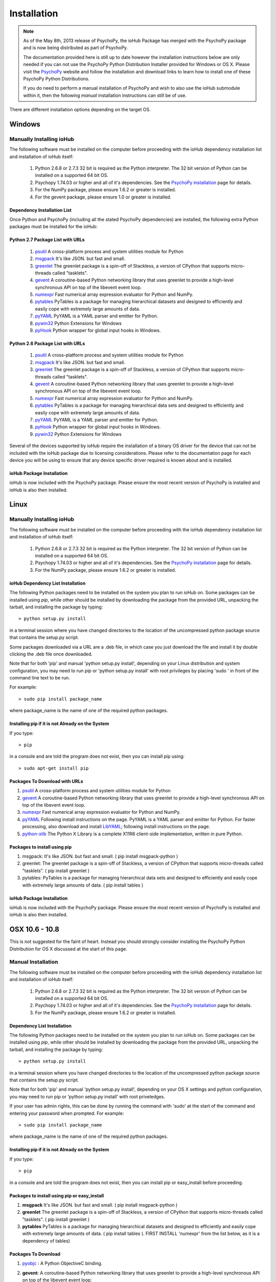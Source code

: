 #############
Installation
#############

.. note:: As of the May 8th, 2013 release of PsychoPy, the ioHub Package has merged with
    the PsychoPy package and is now being distributed as part of PsychoPy. 
    
    The documentation provided here is still up to date however the installation instructions
    below are only needed if you can not use the PsychoPy Python Distribution Installer
    provided for Windows or OS X. Please visit the `PsychoPy <http://www.psychopy.org>`_ 
    website and follow the installation and download links to learn how to install one of these
    PsychoPy Python Distributions.

    If you do need to perform a manual installation of PsychoPy and wish to also
    use the ioHub submodule within it, then the following *manual* installation
    instructions can still be of use.
 
There are different installation options depending on the target OS.

Windows
########

Manually Installing ioHub
===========================

The following software must be installed on the computer before proceeding with 
the ioHub dependency installation list and installation of ioHub itself: 

    #. Python 2.6.8 or 2.7.3 32 bit is required as the Python interpreter. The 32 bit version of Python can be installed on a supported 64 bit OS.

    #. Psychopy 1.74.03 or higher and all of it's dependencies. See the `PsychoPy installation <http://www.psychopy.org/installation.html>`_ page for details. 

    #. For the NumPy package, please ensure 1.6.2 or greater is installed.
    
    #. For the gevent package, please ensure 1.0 or greater is installed.

Dependency Installation List 
+++++++++++++++++++++++++++++

Once Python and PsychoPy (including all the stated PsychoPy dependencies) are installed, the following extra Python packages must be installed for the ioHub:

Python 2.7 Package List with URLs
++++++++++++++++++++++++++++++++++

    #. `psutil <http://code.google.com/p/psutil/downloads/detail?name=psutil-0.6.1.win32-py2.7.exe>`_ A cross-platform process and system utilities module for Python
    #. `msgpack <http://pypi.python.org/packages/2.7/m/msgpack-python/msgpack_python-0.2.0-py2.7-win32.egg#md5=d52bd856ca8c8d9a6ee86937e1b4c644>`_ It's like JSON. but fast and small.
    #. `greenlet <http://pypi.python.org/packages/2.7/g/greenlet/greenlet-0.4.0.win32-py2.7.exe#md5=910896116b1e4fd527b8afaadc7132f3>`_ The greenlet package is a spin-off of Stackless, a version of CPython that supports micro-threads called "tasklets".
    #. `gevent <https://github.com/downloads/SiteSupport/gevent/gevent-1.0rc2.win32-py2.7.exe>`_ A coroutine-based Python networking library that uses greenlet to provide a high-level synchronous API on top of the libevent event loop.
    #. `numexpr <http://code.google.com/p/numexpr/downloads/detail?name=numexpr-1.4.2.win32-py2.7.exe&can=2&q=>`_ Fast numerical array expression evaluator for Python and NumPy.
    #. `pytables <http://www.lfd.uci.edu/~gohlke/pythonlibs/#pytables>`_ PyTables is a package for managing hierarchical datasets and designed to efficiently and easily cope with extremely large amounts of data.
    #. `pyYAML <http://pyyaml.org/download/pyyaml/PyYAML-3.10.win32-py2.7.exe>`_ PyYAML is a YAML parser and emitter for Python.
    #. `pywin32 <http://sourceforge.net/projects/pywin32/files/pywin32/Build%20217/pywin32-217.win32-py2.7.exe/download>`_ Python Extensions for Windows
    #. `pyHook <http://sourceforge.net/projects/pyhook/files/pyhook/1.5.1/pyHook-1.5.1.win32-py2.7.exe/download>`_ Python wrapper for global input hooks in Windows.

Python 2.6 Package List with URLs
+++++++++++++++++++++++++++++++++++

    #. `psutil <https://code.google.com/p/psutil/downloads/detail?name=psutil-0.6.1.win32-py2.6.exe>`_ A cross-platform process and system utilities module for Python
    #. `msgpack <http://www.lfd.uci.edu/~gohlke/pythonlibs/#msgpack>`_ It's like JSON. but fast and small.
    #. `greenlet <https://pypi.python.org/packages/2.6/g/greenlet/greenlet-0.4.0.win32-py2.6.exe>`_ The greenlet package is a spin-off of Stackless, a version of CPython that supports micro-threads called "tasklets".
    #. `gevent <https://code.google.com/p/gevent/downloads/detail?name=gevent-1.0b4.win32-py2.6.exe&can=2&q=>`_ A coroutine-based Python networking library that uses greenlet to provide a high-level synchronous API on top of the libevent event loop.
    #. `numexpr <http://code.google.com/p/numexpr/downloads/detail?name=numexpr-1.4.2.win32-py2.6.exe&can=2&q=>`_ Fast numerical array expression evaluator for Python and NumPy.
    #. `pytables <http://www.lfd.uci.edu/~gohlke/pythonlibs/#pytables>`_ PyTables is a package for managing hierarchical data sets and designed to efficiently and easily cope with extremely large amounts of data.
    #. `pyYAML <http://pyyaml.org/download/pyyaml/PyYAML-3.10.win32-py2.6.exe>`_ PyYAML is a YAML parser and emitter for Python.
    #. `pyHook <http://sourceforge.net/projects/pyhook/files/pyhook/1.5.1/pyHook-1.5.1.win32-py2.6.exe/download>`_ Python wrapper for global input hooks in Windows.
    #. `pywin32 <http://sourceforge.net/projects/pywin32/files/pywin32/Build%20217/pywin32-217.win32-py2.6.exe/download>`_ Python Extensions for Windows

Several of the devices supported by ioHub require the installation of a binary OS driver
for the device that can not be included with the ioHub package due to licensing 
considerations. Please refer to the documentation page for each device you will be using to ensure that
any device specific driver required is known about and is installed.

ioHub Package Installation
++++++++++++++++++++++++++++++

ioHub is now included with the PsychoPy package. Please ensure the most recent version
of PsychoPy is installed and ioHub is also then installed.

Linux
#######

Manually Installing ioHub
===========================

The following software must be installed on the computer before proceeding with 
the ioHub dependency installation list and installation of ioHub itself: 

    #. Python 2.6.8 or 2.7.3 32 bit is required as the Python interpreter. The 32 bit version of Python can be installed on a supported 64 bit OS.

    #. Psychopy 1.74.03 or higher and all of it's dependencies. See the `PsychoPy installation <http://www.psychopy.org/installation.html>`_ page for details. 

    #. For the NumPy package, please ensure 1.6.2 or greater is installed.

ioHub Dependency List Installation
+++++++++++++++++++++++++++++++++++

The following Python packages need to be installed on the system you plan to run
ioHub on. Some packages can be installed using *pip*, while other should be installed 
by downloading the package from the provided URL, unpacking the tarball, and 
installing the package by typing::

    > python setup.py install

in a terminal session where you have changed directories to the location of the uncompressed 
python package source that contains the setup.py script.

Some packages downloaded via a URL are a .deb file, in which case you just download
the file and install it by double clicking the .deb file once downloaded. 

Note that for both 'pip' and manual 'python setup.py install', depending on your
Linux distribution and system configuration, you may need to run pip or 
'python setup.py install' with root privileges by placing 'sudo ' in front of the
command line text to be run.

For example::

    > sudo pip install package_name

where package_name is the name of one of the required python packages.

Installing pip if it is not Already on the System
+++++++++++++++++++++++++++++++++++++++++++++++++++

If you type:: 

    > pip

in a console and are told the program does not exist, then you can install pip using::

    > sudo apt-get install pip

Packages To Download with URLs
++++++++++++++++++++++++++++++

#. `psutil <http://code.google.com/p/psutil/downloads/detail?name=psutil-0.6.1.tar.gz&can=2&q=>`_ A cross-platform process and system utilities module for Python
#. `gevent <https://github.com/downloads/SiteSupport/gevent/python-gevent_1.0rc2_i386.deb>`_ A coroutine-based Python networking library that uses greenlet to provide a high-level synchronous API on top of the libevent event loop.
#. `numexpr <http://code.google.com/p/numexpr/downloads/detail?name=numexpr-2.0.1.tar.gz&can=2&q=>`_ Fast numerical array expression evaluator for Python and NumPy.
#. `pyYAML <http://pyyaml.org/wiki/PyYAMLDocumentation>`_ Following install instructions on the page. PyYAML is a YAML parser and emitter for Python. For faster processing, also download and install `LibYAML <http://pyyaml.org/wiki/LibYAML>`_; following install instructions on the page.
#. `python-xlib <http://sourceforge.net/projects/python-xlib/>`_ The Python X Library is a complete X11R6 client-side implementation, written in pure Python.


Packages to install using pip
++++++++++++++++++++++++++++++

#. msgpack: It's like JSON. but fast and small. ( pip install msgpack-python )
#. greenlet: The greenlet package is a spin-off of Stackless, a version of CPython that supports micro-threads called "tasklets". ( pip install greenlet )
#. pytables: PyTables is a package for managing hierarchical data sets and designed to efficiently and easily cope with extremely large amounts of data. ( pip install tables )

ioHub Package Installation
++++++++++++++++++++++++++++++

ioHub is now included with the PsychoPy package. Please ensure the most recent version
of PsychoPy is installed and ioHub is also then installed.

OSX 10.6 - 10.8
################

This is not suggested for the faint of heart. Instead you should strongly consider 
installing the PsychoPy Python Distribution for OS X discussed at the start of this page.

Manual Installation
====================

The following software must be installed on the computer before proceeding with 
the ioHub dependency installation list and installation of ioHub itself: 

    #. Python 2.6.8 or 2.7.3 32 bit is required as the Python interpreter. The 32 bit version of Python can be installed on a supported 64 bit OS.

    #. Psychopy 1.74.03 or higher and all of it's dependencies. See the `PsychoPy installation <http://www.psychopy.org/installation.html>`_ page for details. 

    #. For the NumPy package, please ensure 1.6.2 or greater is installed.

Dependency List Installation
++++++++++++++++++++++++++++++

The following Python packages need to be installed on the system you plan to run
ioHub on. Some packages can be installed using *pip*, while other should be installed 
by downloading the package from the provided URL, unpacking the tarball, and 
installing the package by typing::

    > python setup.py install

in a terminal session where you have changed directories to the location of the uncompressed 
python package source that contains the setup.py script.

Note that for both 'pip' and manual 'python setup.py install', depending on your
OS X settings and python configuration, you may need to run pip or 
'python setup.py install' with root priveledges.

If your user has admin rights, this can be done by running the command with 'sudo'
at the start of the command and entering your password when prompted. For example::

    > sudo pip install package_name

where package_name is the name of one of the required python packages.

Installing pip if it is not Already on the System
++++++++++++++++++++++++++++++++++++++++++++++++++

If you type:: 

    > pip

in a console and are told the program does not exist, then you can install pip or easy_install before proceeding.


Packages to install using pip or easy_install
++++++++++++++++++++++++++++++++++++++++++++++

#. **msgpack** It's like JSON. but fast and small. ( pip install msgpack-python )
#. **greenlet** The greenlet package is a spin-off of Stackless, a version of CPython that supports micro-threads called "tasklets". ( pip install greenlet )
#. **pytables** PyTables is a package for managing hierarchical datasets and designed to efficiently and easily cope with extremely large amounts of data. ( pip install tables ). FIRST INSTALL 'numexpr' from the list below, as it is a dependency of tables) 

Packages To Download
++++++++++++++++++++

#. `pyobjc <https://pypi.python.org/packages/source/p/pyobjc/pyobjc-2.5.1.tar.gz#md5=f242cff4a25ce397bb381c21a35db885>`_ : A  Python ObjectiveC binding.    
#. **gevent**: A coroutine-based Python networking library that uses greenlet to provide a high-level synchronous API on top of the libevent event loop::

		pip install cython -e git://github.com/surfly/gevent.git@1.0rc2#egg=gevent

#. `numexpr <http://code.google.com/p/numexpr/downloads/detail?name=numexpr-2.0.1.tar.gz&can=2&q=>`_ Fast numerical array expression evaluator for Python and NumPy.    
#. `pyYAML <http://pyyaml.org/download/pyyaml/PyYAML-3.10.tar.gz>`_ PyYAML is a YAML parser and emitter for Python. First install the C side package `LibYAML <http://pyyaml.org/wiki/LibYAML>`_, before installing ptYAML.

ioHub Package Installation
+++++++++++++++++++++++++++

ioHub is now included with the PsychoPy package. Please ensure the most recent version
of PsychoPy is installed and ioHub is also then installed.
